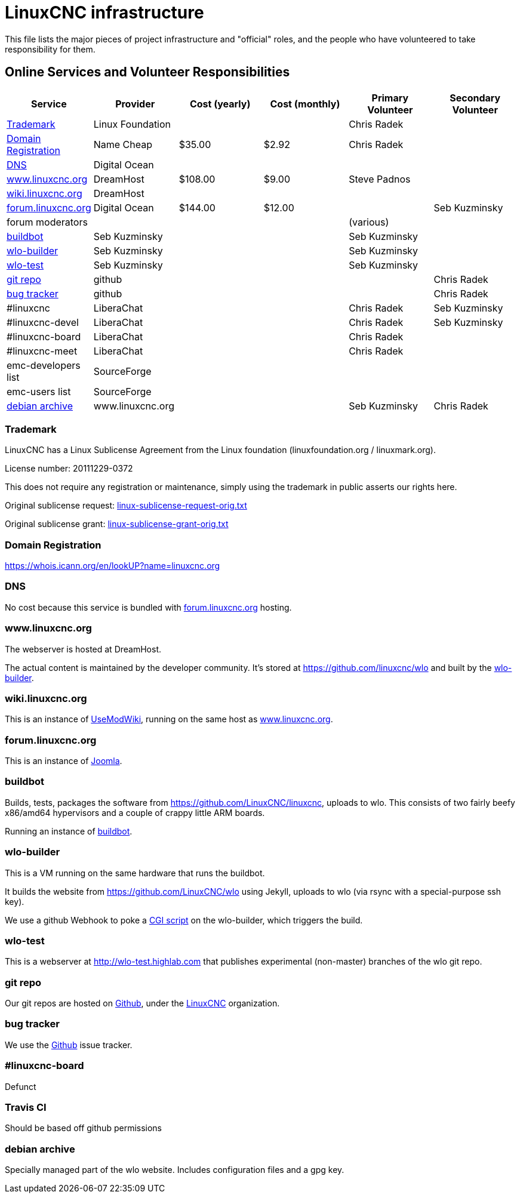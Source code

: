 = LinuxCNC infrastructure

This file lists the major pieces of project infrastructure and "official"
roles, and the people who have volunteered to take responsibility
for them.

== Online Services and Volunteer Responsibilities

[options="header"]
|====================================================================
| Service                                      | Provider          | Cost (yearly) | Cost (monthly) | Primary Volunteer | Secondary Volunteer
| <<_trademark,Trademark>>                     | Linux Foundation  |               |                | Chris Radek       |
| <<_domain_registration,Domain Registration>> | Name Cheap        |        $35.00 |          $2.92 | Chris Radek       |
| <<_dns,DNS>>                                 | Digital Ocean     |               |                |                   |
| <<wlo,www.linuxcnc.org>>                     | DreamHost         |       $108.00 |          $9.00 | Steve Padnos      |
| <<wiki,wiki.linuxcnc.org>>                   | DreamHost         |               |                |                   |
| <<forum,forum.linuxcnc.org>>                 | Digital Ocean     |       $144.00 |         $12.00 |                   | Seb Kuzminsky
| forum moderators                             |                   |               |                | (various)         |
| <<_buildbot,buildbot>>                       | Seb Kuzminsky     |               |                | Seb Kuzminsky     |
| <<_wlo_builder,wlo-builder>>                 | Seb Kuzminsky     |               |                | Seb Kuzminsky     |
| <<_wlo_test,wlo-test>>                       | Seb Kuzminsky     |               |                | Seb Kuzminsky     |
| <<_git_repo,git repo>>                       | github            |               |                |                   | Chris Radek
| <<_bug_tracker,bug tracker>>                 | github            |               |                |                   | Chris Radek
| #linuxcnc                                    | LiberaChat        |               |                | Chris Radek       | Seb Kuzminsky
| #linuxcnc-devel                              | LiberaChat        |               |                | Chris Radek       | Seb Kuzminsky
| #linuxcnc-board                              | LiberaChat        |               |                | Chris Radek       |
| #linuxcnc-meet                               | LiberaChat        |               |                | Chris Radek       |
| emc-developers list                          | SourceForge       |               |                |                   |
| emc-users list                               | SourceForge       |               |                |                   |
| <<_debian_archive,debian archive>>           | www.linuxcnc.org  |               |                | Seb Kuzminsky     | Chris Radek
|====================================================================


=== Trademark

LinuxCNC has a Linux Sublicense Agreement from the Linux foundation
(linuxfoundation.org / linuxmark.org).

License number: 20111229-0372

This does not require any registration or maintenance, simply using the
trademark in public asserts our rights here.

Original sublicense request: link:linux-sublicense-request-orig.txt[]

Original sublicense grant: link:linux-sublicense-grant-orig.txt[]


=== Domain Registration

https://whois.icann.org/en/lookUP?name=linuxcnc.org


=== DNS

No cost because this service is bundled with <<forum,forum.linuxcnc.org>>
hosting.


[[wlo]]
=== www.linuxcnc.org

The webserver is hosted at DreamHost.

The actual content is maintained by the developer community.
It's stored at https://github.com/linuxcnc/wlo and built by the
<<_wlo_builder,wlo-builder>>.


[[wiki]]
=== wiki.linuxcnc.org

This is an instance of http://www.usemod.com/cgi-bin/wiki.pl[UseModWiki],
running on the same host as <<wlo,www.linuxcnc.org>>.


[[forum]]
=== forum.linuxcnc.org

This is an instance of https://www.joomla.org/[Joomla].


=== buildbot

Builds, tests, packages the software from
https://github.com/LinuxCNC/linuxcnc, uploads to wlo.  This consists
of two fairly beefy x86/amd64 hypervisors and a couple of crappy little
ARM boards.

Running an instance of http://buildbot.net/[buildbot].


=== wlo-builder

This is a VM running on the same hardware that runs the buildbot.

It builds the website from https://github.com/LinuxCNC/wlo using Jekyll,
uploads to wlo (via rsync with a special-purpose ssh key).

We use a github Webhook to poke a
https://github.com/LinuxCNC/wlo/blob/master/scripts/post-receive.cgi[CGI
script] on the wlo-builder, which triggers the build.


=== wlo-test

This is a webserver at http://wlo-test.highlab.com that publishes
experimental (non-master) branches of the wlo git repo.


=== git repo

Our git repos are hosted on https://github.com[Github], under the
https://github.com/LinuxCNC[LinuxCNC] organization.


=== bug tracker

We use the https://github.com[Github] issue tracker.


=== #linuxcnc-board

Defunct


===  Travis CI

Should be based off github permissions


=== debian archive

Specially managed part of the wlo website.  Includes configuration files
and a gpg key.
